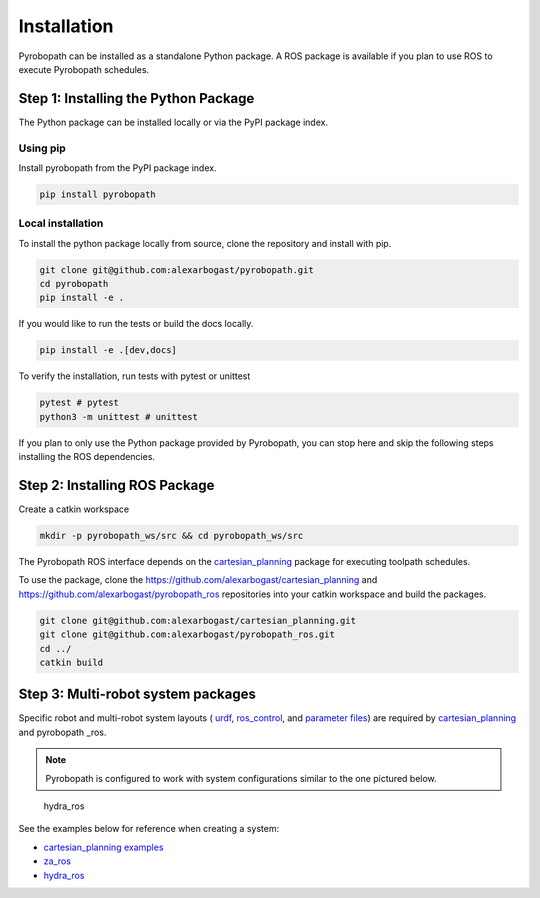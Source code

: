 .. _installation:

Installation
============

Pyrobopath can be installed as a standalone Python package. A ROS package is
available if you plan to use ROS to execute Pyrobopath schedules.

Step 1: Installing the Python Package
-------------------------------------

The Python package can be installed locally or via the PyPI package index.

Using pip
^^^^^^^^^
Install pyrobopath from the PyPI package index.

.. code-block:: sh

    pip install pyrobopath

Local installation
^^^^^^^^^^^^^^^^^^

To install the python package locally from source, clone the repository and
install with pip.

.. code-block:: sh

    git clone git@github.com:alexarbogast/pyrobopath.git
    cd pyrobopath
    pip install -e .

If you would like to run the tests or build the docs locally.

.. code-block:: sh

    pip install -e .[dev,docs]

To verify the installation, run tests with pytest or unittest

.. code-block:: sh

    pytest # pytest
    python3 -m unittest # unittest

If you plan to only use the Python package provided by Pyrobopath, you can stop
here and skip the following steps installing the ROS dependencies.


Step 2: Installing ROS Package
------------------------------

Create a catkin workspace

.. code-block:: sh

    mkdir -p pyrobopath_ws/src && cd pyrobopath_ws/src

The Pyrobopath ROS interface depends on the `cartesian_planning
<https://github.com/alexarbogast/cartesian_planning>`_ package for executing
toolpath schedules.

To use the package, clone the
https://github.com/alexarbogast/cartesian_planning and
https://github.com/alexarbogast/pyrobopath_ros repositories into your catkin
workspace and build the packages.

.. code-block:: sh

    git clone git@github.com:alexarbogast/cartesian_planning.git
    git clone git@github.com:alexarbogast/pyrobopath_ros.git
    cd ../
    catkin build


Step 3: Multi-robot system packages
-----------------------------------

Specific robot and multi-robot system layouts ( `urdf
<https://wiki.ros.org/urdf>`_, `ros_control
<https://github.com/ros-controls/ros_control>`_, and `parameter files
<https://wiki.ros.org/rosparam>`_) are required by `cartesian_planning
<https://github.com/alexarbogast/cartesian_planning>`_ and pyrobopath _ros.

.. note:: Pyrobopath is configured to work with system configurations similar
   to the one pictured below.

.. figure:: https://user-images.githubusercontent.com/46149643/221465891-7995e74a-185d-49c6-80c6-7d63d122b182.png

    hydra_ros

See the examples below for reference when creating a system:

- `cartesian_planning examples <https://github.com/alexarbogast/cartesian_planning/tree/master/cartesian_planning_examples>`_
- `za_ros <https://github.com/alexarbogast/za_ros>`_
- `hydra_ros <https://github.com/alexarbogast/hydra_ros>`_
